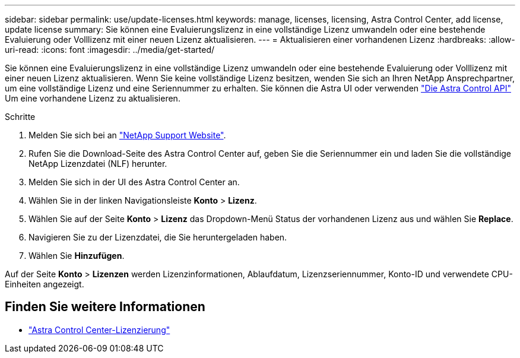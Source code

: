 ---
sidebar: sidebar 
permalink: use/update-licenses.html 
keywords: manage, licenses, licensing, Astra Control Center, add license, update license 
summary: Sie können eine Evaluierungslizenz in eine vollständige Lizenz umwandeln oder eine bestehende Evaluierung oder Volllizenz mit einer neuen Lizenz aktualisieren. 
---
= Aktualisieren einer vorhandenen Lizenz
:hardbreaks:
:allow-uri-read: 
:icons: font
:imagesdir: ../media/get-started/


Sie können eine Evaluierungslizenz in eine vollständige Lizenz umwandeln oder eine bestehende Evaluierung oder Volllizenz mit einer neuen Lizenz aktualisieren. Wenn Sie keine vollständige Lizenz besitzen, wenden Sie sich an Ihren NetApp Ansprechpartner, um eine vollständige Lizenz und eine Seriennummer zu erhalten. Sie können die Astra UI oder verwenden https://docs.netapp.com/us-en/astra-automation-2204/index.html["Die Astra Control API"^] Um eine vorhandene Lizenz zu aktualisieren.

.Schritte
. Melden Sie sich bei an https://mysupport.netapp.com/site/["NetApp Support Website"^].
. Rufen Sie die Download-Seite des Astra Control Center auf, geben Sie die Seriennummer ein und laden Sie die vollständige NetApp Lizenzdatei (NLF) herunter.
. Melden Sie sich in der UI des Astra Control Center an.
. Wählen Sie in der linken Navigationsleiste *Konto* > *Lizenz*.
. Wählen Sie auf der Seite *Konto* > *Lizenz* das Dropdown-Menü Status der vorhandenen Lizenz aus und wählen Sie *Replace*.
. Navigieren Sie zu der Lizenzdatei, die Sie heruntergeladen haben.
. Wählen Sie *Hinzufügen*.


Auf der Seite *Konto* > *Lizenzen* werden Lizenzinformationen, Ablaufdatum, Lizenzseriennummer, Konto-ID und verwendete CPU-Einheiten angezeigt.



== Finden Sie weitere Informationen

* link:../concepts/licensing.html["Astra Control Center-Lizenzierung"]

